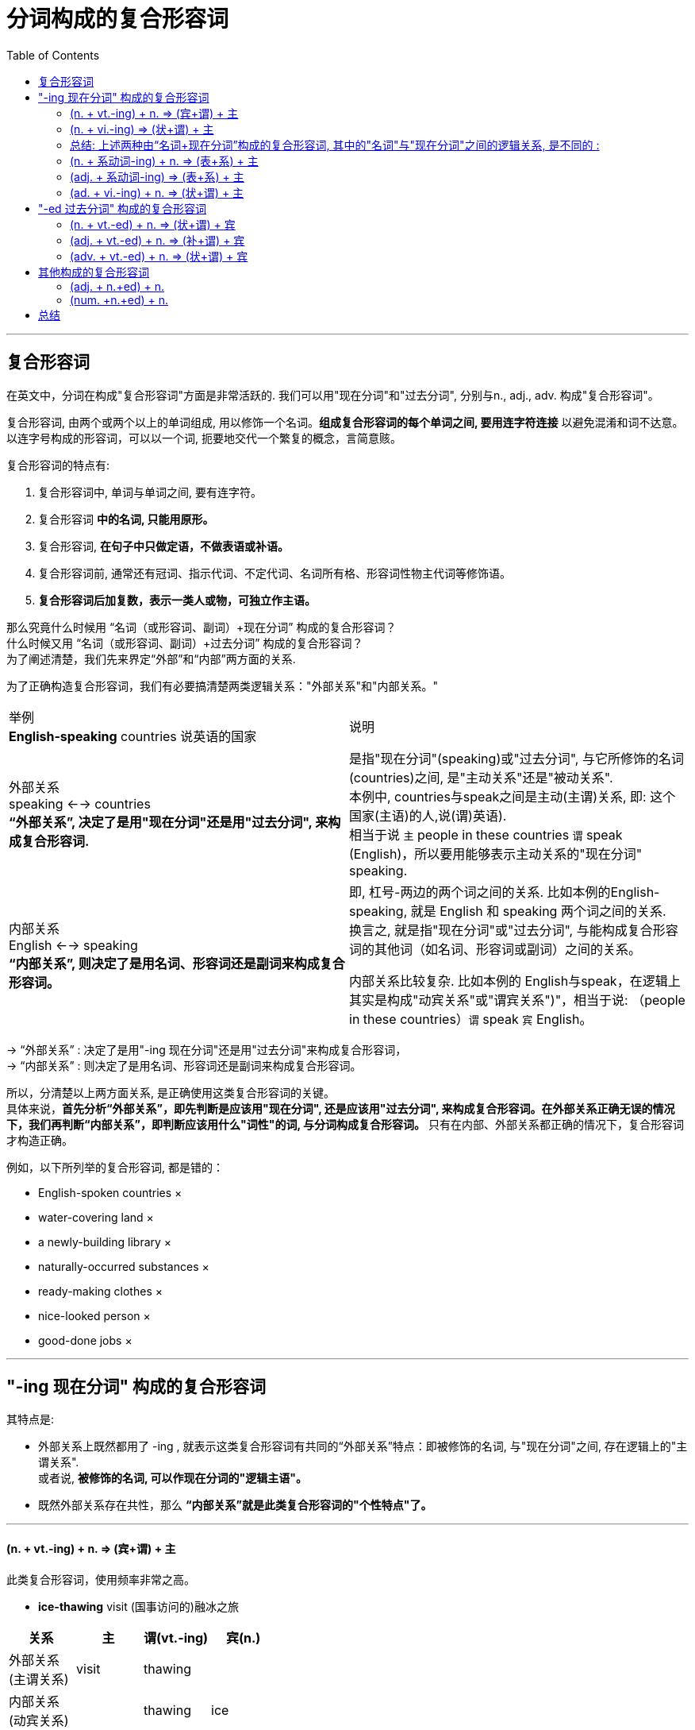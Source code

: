 

= 分词构成的复合形容词
:toc:

---

== 复合形容词

在英文中，分词在构成"复合形容词"方面是非常活跃的. 我们可以用"现在分词"和"过去分词", 分别与n., adj., adv. 构成"复合形容词"。

复合形容词, 由两个或两个以上的单词组成, 用以修饰一个名词。*组成复合形容词的每个单词之间, 要用连字符连接* 以避免混淆和词不达意。以连字号构成的形容词，可以以一个词, 扼要地交代一个繁复的概念，言简意赅。

复合形容词的特点有:

1. 复合形容词中, 单词与单词之间, 要有连字符。
2. 复合形容词 *中的名词, 只能用原形。*
3. 复合形容词, *在句子中只做定语，不做表语或补语。*
4. 复合形容词前, 通常还有冠词、指示代词、不定代词、名词所有格、形容词性物主代词等修饰语。
5. *复合形容词后加复数，表示一类人或物，可独立作主语。*


那么究竟什么时候用 “名词（或形容词、副词）+现在分词” 构成的复合形容词？ +
什么时候又用 “名词（或形容词、副词）+过去分词” 构成的复合形容词？ +
为了阐述清楚，我们先来界定“外部”和“内部”两方面的关系.

为了正确构造复合形容词，我们有必要搞清楚两类逻辑关系："外部关系"和"内部关系。"


|===
|举例  +
*English-speaking* countries 说英语的国家 |说明

|外部关系 +
speaking <--> countries +
*“外部关系”, 决定了是用"现在分词"还是用"过去分词", 来构成复合形容词.*
|是指"现在分词"(speaking)或"过去分词", 与它所修饰的名词(countries)之间, 是"主动关系"还是"被动关系". +
本例中,  countries与speak之间是主动(主谓)关系, 即: 这个国家(主语)的人,说(谓)英语).  +
相当于说 `主` people in these countries `谓` speak (English)，所以要用能够表示主动关系的"现在分词" speaking.

|内部关系 +
English <--> speaking +
*“内部关系”, 则决定了是用名词、形容词还是副词来构成复合形容词。*
|即, 杠号-两边的两个词之间的关系. 比如本例的English-speaking, 就是 English 和 speaking 两个词之间的关系. +
换言之, 就是指"现在分词"或"过去分词", 与能构成复合形容词的其他词（如名词、形容词或副词）之间的关系。 +

内部关系比较复杂. 比如本例的 English与speak，在逻辑上其实是构成"动宾关系"或"谓宾关系")"，相当于说: （people in these countries）`谓` speak `宾` English。
|===

-> “外部关系” : 决定了是用"-ing 现在分词"还是用"过去分词"来构成复合形容词， +
-> “内部关系” : 则决定了是用名词、形容词还是副词来构成复合形容词。 +

所以，分清楚以上两方面关系, 是正确使用这类复合形容词的关键。 +
具体来说，*首先分析“外部关系”，即先判断是应该用"现在分词", 还是应该用"过去分词", 来构成复合形容词。在外部关系正确无误的情况下，我们再判断“内部关系”，即判断应该用什么"词性"的词, 与分词构成复合形容词。* 只有在内部、外部关系都正确的情况下，复合形容词才构造正确。

例如，以下所列举的复合形容词, 都是错的：

- English-spoken countries ×
- water-covering land ×
- a newly-building library ×
- naturally-occurred substances ×
- ready-making clothes ×
- nice-looked person ×
- good-done jobs ×


---

== "-ing 现在分词" 构成的复合形容词

其特点是:

- 外部关系上既然都用了 -ing , 就表示这类复合形容词有共同的“外部关系”特点：即被修饰的名词, 与"现在分词"之间, 存在逻辑上的"主谓关系".  +
或者说, *被修饰的名词, 可以作现在分词的"逻辑主语"。*
- 既然外部关系存在共性，那么 *“内部关系”就是此类复合形容词的"个性特点"了。*

---

==== (n. + vt.-ing) + n. => (宾+谓) + 主

此类复合形容词，使用频率非常之高。

- *ice-thawing* visit (国事访问的)融冰之旅 +
|===
|关系 |主 |谓(vt.-ing) |宾(n.)

|外部关系  +
(主谓关系)
|visit
|thawing
|

|内部关系 +
(动宾关系)
|
|thawing
|ice
|===
内外关系合起来看, 相当于 :  `主` The visit `谓` can thaw `宾` the ice.


- *caffeine-containing* drinks 含咖啡因的饮料
|===
|关系 |主 |谓(vt.-ing) |宾(n.)

|外部关系
|drinks
|containing
|

|内部关系
|
|containing
|caffeine
|===
内外关系合起来看, 相当于 :  `主` The drinks `谓` contain `宾` caffeine.

- *hostage-taking* incident 人质事件
- *heart-breaking* look 伤心的表情
- *peace-keeping* force = force keeps peace 维和部队
- *freedom-loving* people = people love freedom 热爱自由的民族

---

==== (n. + vi.-ing) => (状+谓) + 主

- you can be flying high in minutes with a *sky-walking kite*. +
借助于在高空飞翔的风筝，你就可以在空中飞行几分钟。 +


|===
|案例  +
*sky-walking* kite |说明

|外部关系 +
walking <--> kite
|被修饰的名词kite, 做现在分词walking 的"逻辑主语". +
即, `主` The kite `谓` walks [in the sky].

|内部关系 +
sky <--> walking
|*因为此时的现在分词, 是不及物动词vi.，所以不能带有宾语，因而, sky只能做 现在分词walking的"状语". 两者存在逻辑上的"动状关系".* +
即，复合形容词内的"名词", 可与特定的介词连用, 构成"介词短语"，然后来修饰"现在分词"所表示的动作。
|===

sky-walking kite, 中的三个词之间的逻辑关系, 即:
|===
|关系 |主 |谓(vi.-ing) |状(n.)

|外部关系 +
(主谓关系)
|kite
|walking
|

|内部关系 +
(动状关系)
|
|walking
|sky
|===
内外关系合起来看, 相当于 :  `主` The kite `谓` walks(vi.) [in the sky].

- a *night-walking* animal 夜行动物 +
-> 相当于说：an animal walks(vi.) [at night]。

- a *sky-flying* kite 在空中飞行的风筝 +
-> 相当于说：a kite flies(vi.) [in the sky]。


==== 总结: 上述两种由“名词+现在分词”构成的复合形容词, 其中的"名词"与"现在分词"之间的逻辑关系, 是不同的 :

|===
|类型 |三者的逻辑关系是

|(内n. + vt.-ing) + 外n.
|(宾 + 谓) + 主

|(内n. + vi.-ing) + 外n.
|(状 + 谓) + 主 <= 因为vi.不能带宾语!
|===

---

==== (n. + 系动词-ing) + n. => (表+系) + 主

这类复合形容词比较少见，它是来自于“系动词+名词（作表语）”这一句型。

- *fossil-appearing* objects 类似于化石的物体
|===
|关系 |主 |谓/系(系动词.-ing) |表(n.)

|外部关系
|objects
|appearing
|

|内部关系
|
|appearing
|fossil
|===
内外关系合起来看, 相当于 :  `主` The objects `系` appear to be `表` fossils.

|===
|案例  +
*fossil-appearing* objects |说明

|外部关系 +
(主系关系) +
appearing <--> objects
|被修饰的名词objects, 做现在分词 appearing 的"逻辑主语". +
即, `主` The objects `系` appear to be `表` fossils.

|内部关系 +
(系表关系) +
fossil <--> appearing
|*因为appearing本身就是系动词, 所以fossil是做该系动词的"表语".*  +
即复合形容词内的名词, 在逻辑上是作"系动词分词"的"表语"。
|===

这类复合形容词, 类似于下面将要讨论的 “形容词+系动词的现在分词” （如good-looking）。

---

==== (adj. + 系动词-ing) => (表+系) + 主

- a *good-looking* man = `主` A man `系` looks `表` good. 外表英俊的人
|===
|关系 |主 |谓/系(系动词.-ing) |表(adj.)

|外部关系 +
(主系关系) +
(looking <--> man)
|man
|looking
|

|内部关系 +
(系表关系)  +
(good <--> looking)
|
|looking
|good
|===

- *lame-sounding* stories = stories sound lame. 听起来很勉强的借口
- an *easy-going* person = a person goes easy. 性格随和的人

---

==== (ad. + vi.-ing) + n. => (状+谓) + 主

- the handsome *fast-talking* and habitual liar attorney = An attorney talks [fast]. +
这位相貌英俊、讲话速度快，并且习惯撒谎的律师
|===
|关系 |主 |谓(vi.-ing) |状(adv.)

|外部关系 +
(主谓关系)
(talking <--> attorney)
|attorney
|talking
|

|内部关系 +
(动状关系)  +
(fast <--> talking)
|
|talking
|fast
|===

- *far-reaching* events = events reach [far] 有深远影响的事件
- a *far-seeing* politician = a politician see [far] 远见卓识的政治家
- *naturally-occurring* substances = substances occur naturally 自然界中存在的物质

---

== "-ed 过去分词" 构成的复合形容词

既然是用表示"被动关系"的"过去分词",构成复合形容词，那么这类复合形容词, 必然具有共同的“外部关系”的特点，即 *被修饰的名词, 与过去分词, 存在逻辑上的"动宾关系"，或者说, 被修饰的名词, 可以作"过去分词"的"逻辑宾语"。*

==== (n. + vt.-ed) + n. => (状+谓) + 宾

|===
|例子 +
a *U.S.-led* war |主 |谓(vt.-ed) |状(内n.) |宾(外n.)

|外部关系 +
(动宾关系)
(led <--> war)
|
|led
|
|war

|内部关系 +
(动状关系)  +
(U.S. <--> led)
|
|led
|U.S.
|
|===
整个短语相当于这样一个句子：The U. S. leads the war.  +
或者相当于一个被动句：The war is led [by the U. S].

- *U.S.-led* coalition 以美国为首的盟军
- the *U.S.-proposed* resolution 由美国提出的这项决议
- *man-made* fibers = `宾` fibers `谓` made [by man] 人造纤维
- *state-owned* enterprises = `宾` enterprises `谓` owned [by the state] 国有企业
- *helium-filled* balloons = `宾` balloons `谓` filled [with helium] 充满氦气的气球

---

==== (adj. + vt.-ed) + n. => (补+谓) + 宾

|===
|例子 +
*green-painted* house +
 粉刷成绿色的房屋|主 |谓(vt.-ed) |补(adj.) |宾(外n.)

|外部关系 +
(动宾关系)
(painted <--> house)
|
|painted
|
|house

|内部关系 +
(动补关系)  +
(green <--> painted)
|
|painted
|green
|
|===
整个短语相当于这样一个句子：(Someone) `谓` painted `宾` the house `补` green. +
或者相当于一个被动句：The house was painted green.

- a *red-dyed* cloth = dyed a cloth red 染成红色的布
- a *clean-shaven* man = a man shaved himself clean 脸刮得很干净的男子

---

====  (adv. + vt.-ed) + n. => (状+谓) + 宾


|===
|例子 +
*Newly-elected* Chinese Premier +
新当选的总理|主 |谓(vt.-ed) |状(adv.) |宾(外n.)

|外部关系 +
(动宾关系)
(elected <--> Premier)
|
|elected
|
|Premier

|内部关系 +
(动状关系)  +
(Newly <--> elected)
|
|elected
|Newly
|
|===
整个短语相当于这样一个句子：(People) `谓` elected `宾` the Chinese Premier [newly].

- a *democratically-elected* prime minister = a prime minister elected [democratically] 民选总理
- the *above-mentioned* items = the items mentioned [above]  上面提到的各项内容
- a *tightly-packed* box = a box packed [tightly] 包装严密的盒子
- a *well-bred* young man = a young man bred [well] 温文尔雅的年轻人

另外，这里的副词还可以有比较级或最高级的形式。比如：

- a *best-loved* book = a book loved [best] 最受喜爱的书

---

== 其他构成的复合形容词

这类复合形容词的逻辑关系比较简单，不像上面由分词构成的复合形容词那样, 具有非常繁多而又复杂的逻辑关系。这些复合形容词主要有：

==== (adj. + n.+ed) + n.

- a *fast-paced* and demanding world 快节奏、竞争激烈的社会
- *bad-tempered* people 坏脾气的人
- *middle-aged* people 中年人
- *ill-humored* people 没有幽默感的人

---

==== (num. +n.+ed) + n.

- *two-faced* person 两面三刀的人
- *ten-storyed* building 十层高的楼

---

== 总结

对于"分词"构成的复合形容词，关键是要理解其中的“内部关系”。

|===
|长相类型 |逻辑关系 |举例

|(n. + vt.-ing) + n.
|(宾+谓) + 主
|*ice-thawing* visit +
= `主` The visit `谓` thaws `宾` ice.  +
融冰之旅

|(n. + vi.-ing) + n.
|(状+谓) + 主
|a *night-walking* animal +
= An animal walks [at night]. +
夜行动物

|(n. + 系.-ing) + n.
|(表+系) + 主
|*fossil-appearing* objects +
= `主` The objects `系` appear to be `表` a fossil. +
外观像化石的物体

|(adj. + 系.-ing) + n.
|(表+系) + 主
|a *good-looking* man +
= `主` A man `系` looks `表` good. +
相貌英俊的人

|(adv. + vi.-ing) + n.
|(状+谓) + 主
|*hard-working* people +
= people work [hard] +
勤劳的人

|---
|---
|---

|(n. + vt.-ed) + n.
|(状+谓) + 宾
|*man-made* fibers +
= fibers made [by man] +
人造纤维

|(adj. + vt.-ed) + n.
|(补+谓) + 宾
|*green-painted* house +
= `谓` painted `宾` a house `补` green +
粉刷成绿色的房子


|(adv. + vt.-ed) + n.
|(状+谓) + 宾
|a *newly-built* library +
= a library built [newly] +
新建的图书馆

|---
|---
|---

|(adj. + n.-ed) + n.
|
|*blue-eyed* man 蓝眼睛的男子

|(num. + n.-ed) + n.
|
|*one-eyed* camel 一只眼的骆驼
|===

学习者首先必须熟练掌握上述各种不同的逻辑关系，然后才可能灵活构造复合形容词。

---



